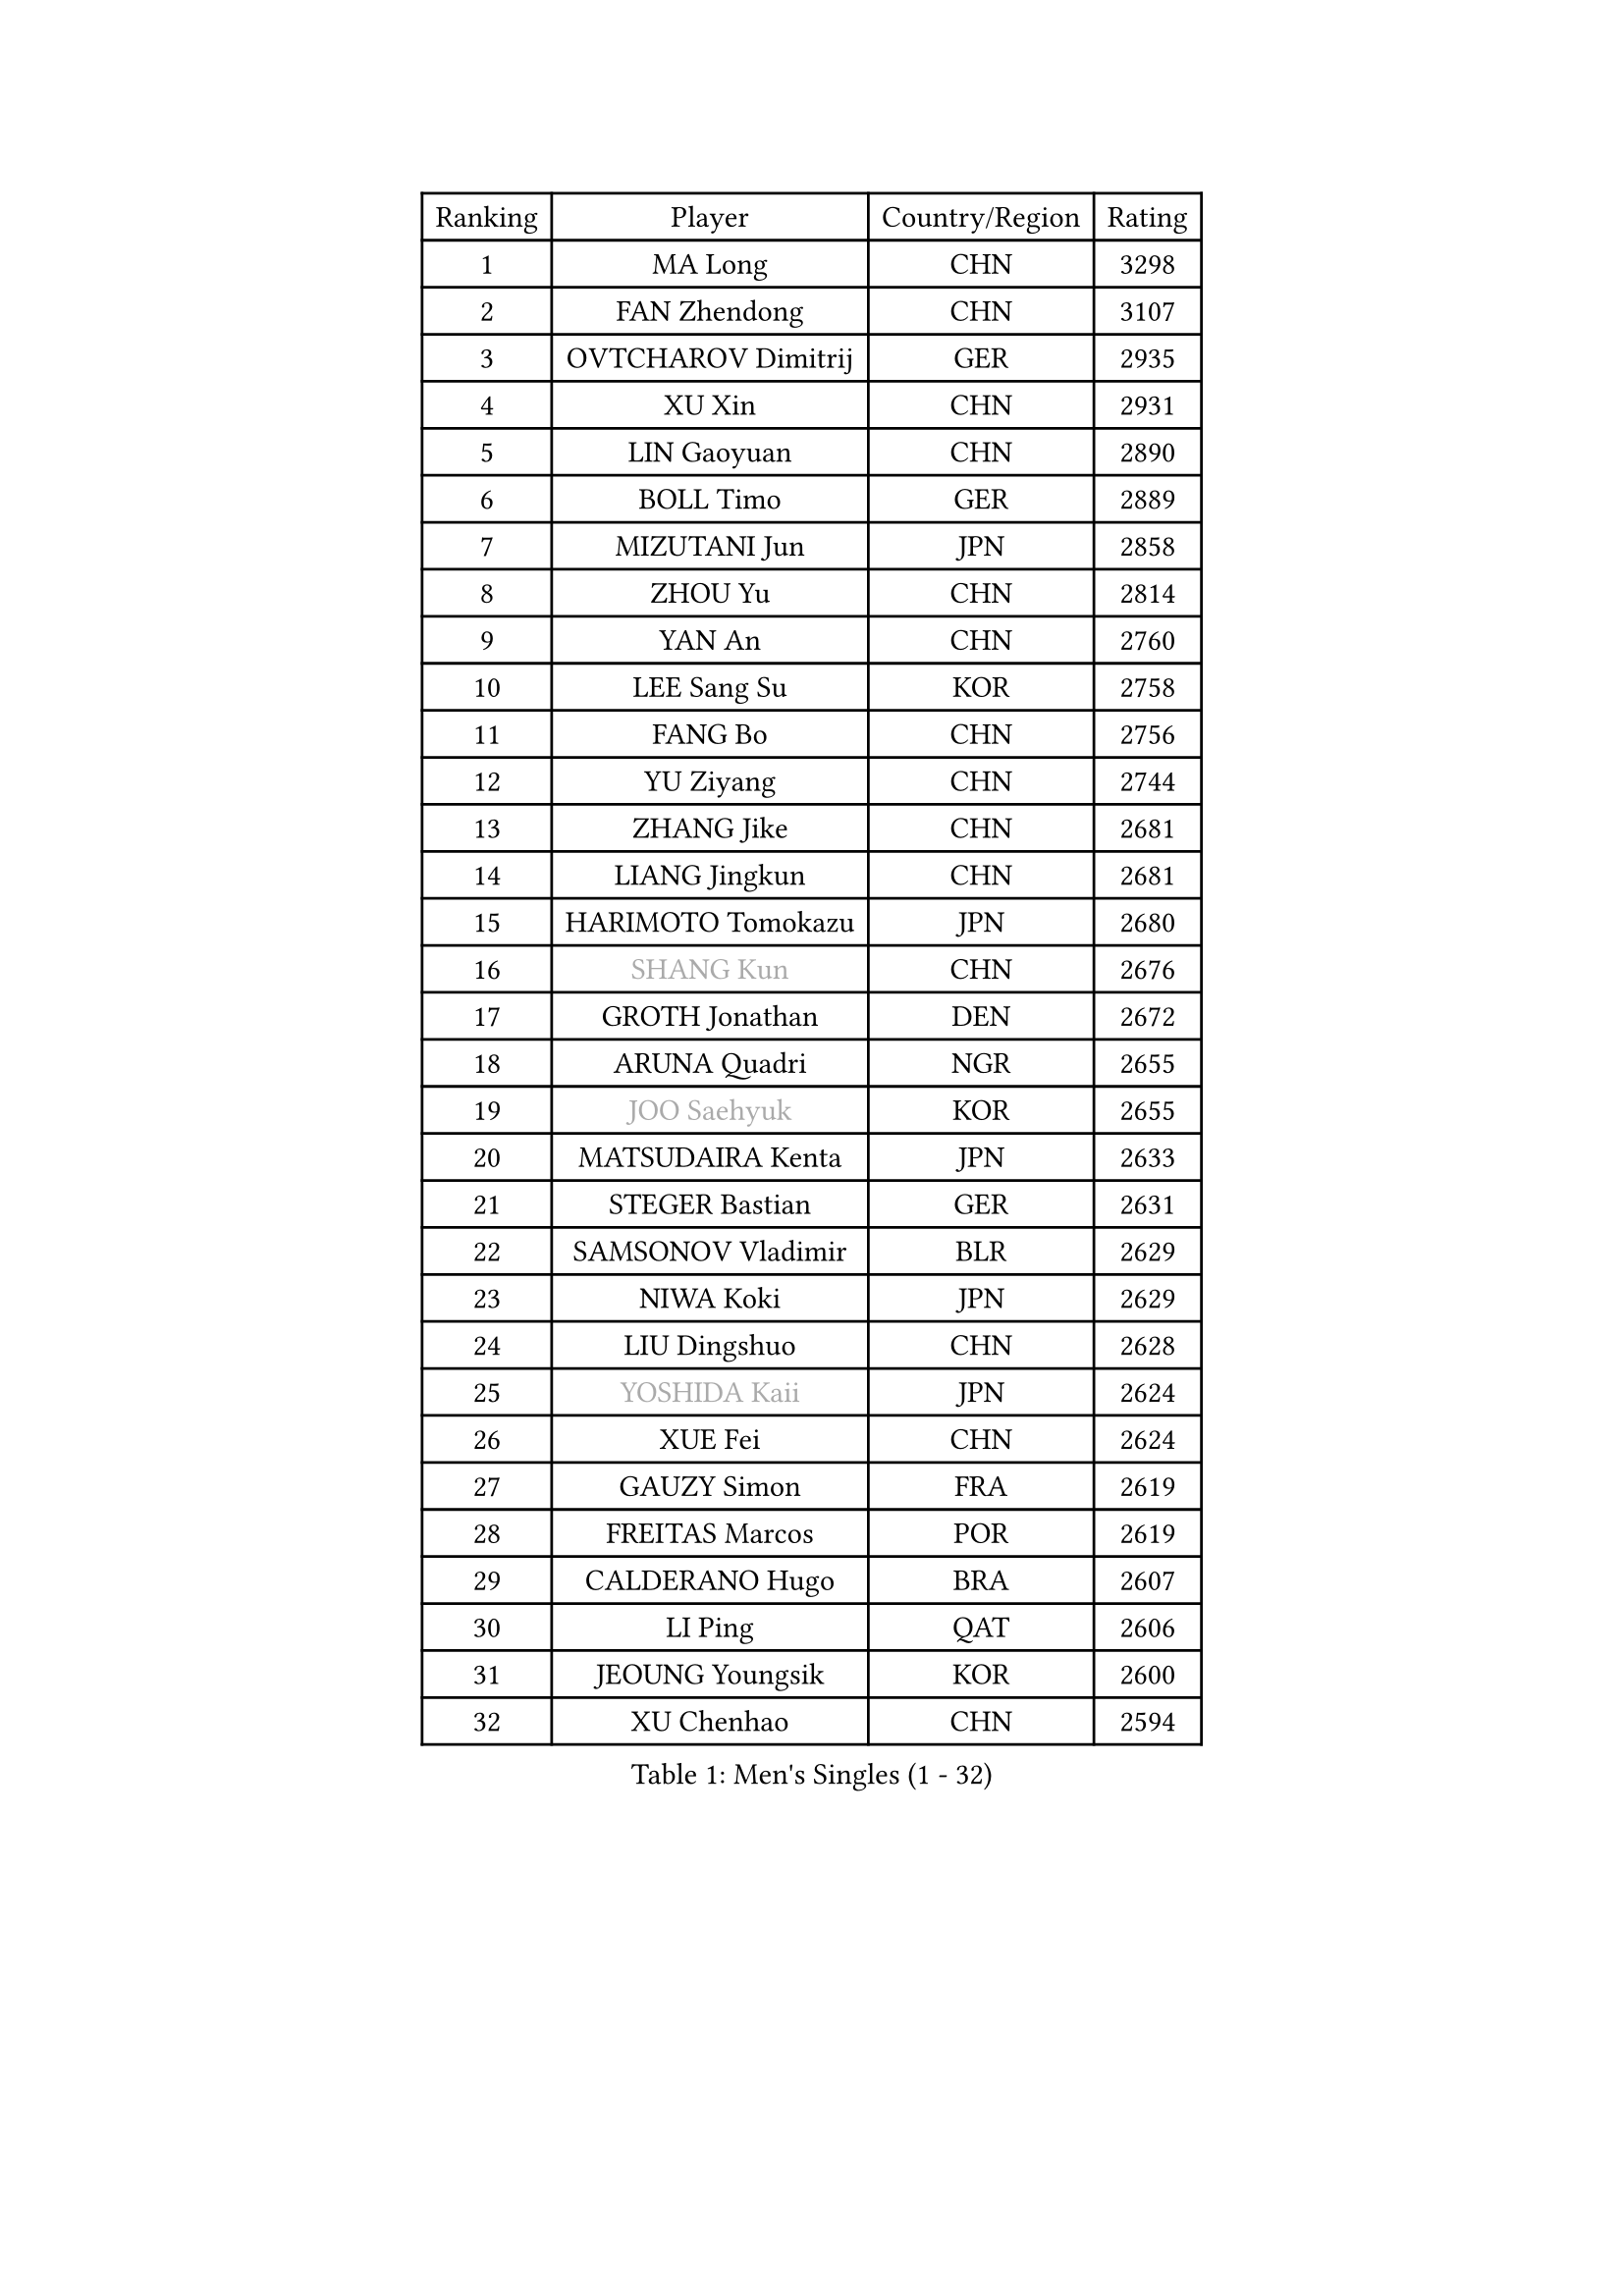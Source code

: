 
#set text(font: ("Courier New", "NSimSun"))
#figure(
  caption: "Men's Singles (1 - 32)",
    table(
      columns: 4,
      [Ranking], [Player], [Country/Region], [Rating],
      [1], [MA Long], [CHN], [3298],
      [2], [FAN Zhendong], [CHN], [3107],
      [3], [OVTCHAROV Dimitrij], [GER], [2935],
      [4], [XU Xin], [CHN], [2931],
      [5], [LIN Gaoyuan], [CHN], [2890],
      [6], [BOLL Timo], [GER], [2889],
      [7], [MIZUTANI Jun], [JPN], [2858],
      [8], [ZHOU Yu], [CHN], [2814],
      [9], [YAN An], [CHN], [2760],
      [10], [LEE Sang Su], [KOR], [2758],
      [11], [FANG Bo], [CHN], [2756],
      [12], [YU Ziyang], [CHN], [2744],
      [13], [ZHANG Jike], [CHN], [2681],
      [14], [LIANG Jingkun], [CHN], [2681],
      [15], [HARIMOTO Tomokazu], [JPN], [2680],
      [16], [#text(gray, "SHANG Kun")], [CHN], [2676],
      [17], [GROTH Jonathan], [DEN], [2672],
      [18], [ARUNA Quadri], [NGR], [2655],
      [19], [#text(gray, "JOO Saehyuk")], [KOR], [2655],
      [20], [MATSUDAIRA Kenta], [JPN], [2633],
      [21], [STEGER Bastian], [GER], [2631],
      [22], [SAMSONOV Vladimir], [BLR], [2629],
      [23], [NIWA Koki], [JPN], [2629],
      [24], [LIU Dingshuo], [CHN], [2628],
      [25], [#text(gray, "YOSHIDA Kaii")], [JPN], [2624],
      [26], [XUE Fei], [CHN], [2624],
      [27], [GAUZY Simon], [FRA], [2619],
      [28], [FREITAS Marcos], [POR], [2619],
      [29], [CALDERANO Hugo], [BRA], [2607],
      [30], [LI Ping], [QAT], [2606],
      [31], [JEOUNG Youngsik], [KOR], [2600],
      [32], [XU Chenhao], [CHN], [2594],
    )
  )#pagebreak()

#set text(font: ("Courier New", "NSimSun"))
#figure(
  caption: "Men's Singles (33 - 64)",
    table(
      columns: 4,
      [Ranking], [Player], [Country/Region], [Rating],
      [33], [ASSAR Omar], [EGY], [2590],
      [34], [UEDA Jin], [JPN], [2586],
      [35], [FILUS Ruwen], [GER], [2585],
      [36], [YOSHIDA Masaki], [JPN], [2584],
      [37], [SHIBAEV Alexander], [RUS], [2583],
      [38], [FLORE Tristan], [FRA], [2582],
      [39], [CHUANG Chih-Yuan], [TPE], [2582],
      [40], [DUDA Benedikt], [GER], [2576],
      [41], [WONG Chun Ting], [HKG], [2567],
      [42], [JEONG Sangeun], [KOR], [2567],
      [43], [#text(gray, "LEE Jungwoo")], [KOR], [2565],
      [44], [KIM Donghyun], [KOR], [2564],
      [45], [ZHOU Kai], [CHN], [2560],
      [46], [TOKIC Bojan], [SLO], [2557],
      [47], [PAK Sin Hyok], [PRK], [2552],
      [48], [YOSHIMURA Maharu], [JPN], [2548],
      [49], [ZHU Linfeng], [CHN], [2548],
      [50], [WANG Chuqin], [CHN], [2547],
      [51], [MORIZONO Masataka], [JPN], [2545],
      [52], [FRANZISKA Patrick], [GER], [2543],
      [53], [KARLSSON Kristian], [SWE], [2541],
      [54], [LIM Jonghoon], [KOR], [2534],
      [55], [YOSHIMURA Kazuhiro], [JPN], [2534],
      [56], [#text(gray, "TANG Peng")], [HKG], [2530],
      [57], [PITCHFORD Liam], [ENG], [2524],
      [58], [#text(gray, "CHEN Weixing")], [AUT], [2522],
      [59], [WALTHER Ricardo], [GER], [2520],
      [60], [GNANASEKARAN Sathiyan], [IND], [2514],
      [61], [JANG Woojin], [KOR], [2507],
      [62], [OSHIMA Yuya], [JPN], [2500],
      [63], [GACINA Andrej], [CRO], [2500],
      [64], [FALCK Mattias], [SWE], [2498],
    )
  )#pagebreak()

#set text(font: ("Courier New", "NSimSun"))
#figure(
  caption: "Men's Singles (65 - 96)",
    table(
      columns: 4,
      [Ranking], [Player], [Country/Region], [Rating],
      [65], [HO Kwan Kit], [HKG], [2495],
      [66], [ROBLES Alvaro], [ESP], [2493],
      [67], [LEBESSON Emmanuel], [FRA], [2491],
      [68], [MONTEIRO Joao], [POR], [2487],
      [69], [TREGLER Tomas], [CZE], [2483],
      [70], [LIN Yun-Ju], [TPE], [2480],
      [71], [TAKAKIWA Taku], [JPN], [2480],
      [72], [LAM Siu Hang], [HKG], [2479],
      [73], [HOU Yingchao], [CHN], [2476],
      [74], [WANG Eugene], [CAN], [2476],
      [75], [APOLONIA Tiago], [POR], [2474],
      [76], [GERASSIMENKO Kirill], [KAZ], [2471],
      [77], [JORGIC Darko], [SLO], [2471],
      [78], [DYJAS Jakub], [POL], [2460],
      [79], [ZHOU Qihao], [CHN], [2459],
      [80], [#text(gray, "ELOI Damien")], [FRA], [2458],
      [81], [OUAICHE Stephane], [ALG], [2458],
      [82], [WANG Zengyi], [POL], [2457],
      [83], [MACHI Asuka], [JPN], [2453],
      [84], [ZHAI Yujia], [DEN], [2451],
      [85], [CHO Seungmin], [KOR], [2449],
      [86], [KOU Lei], [UKR], [2449],
      [87], [ROBINOT Quentin], [FRA], [2449],
      [88], [GERELL Par], [SWE], [2448],
      [89], [AN Jaehyun], [KOR], [2445],
      [90], [ACHANTA Sharath Kamal], [IND], [2445],
      [91], [FEGERL Stefan], [AUT], [2444],
      [92], [#text(gray, "WANG Xi")], [GER], [2441],
      [93], [NG Pak Nam], [HKG], [2440],
      [94], [PERSSON Jon], [SWE], [2437],
      [95], [KALLBERG Anton], [SWE], [2436],
      [96], [DRINKHALL Paul], [ENG], [2434],
    )
  )#pagebreak()

#set text(font: ("Courier New", "NSimSun"))
#figure(
  caption: "Men's Singles (97 - 128)",
    table(
      columns: 4,
      [Ranking], [Player], [Country/Region], [Rating],
      [97], [IONESCU Ovidiu], [ROU], [2434],
      [98], [#text(gray, "FANG Yinchi")], [CHN], [2430],
      [99], [GIONIS Panagiotis], [GRE], [2429],
      [100], [OIKAWA Mizuki], [JPN], [2424],
      [101], [KIZUKURI Yuto], [JPN], [2424],
      [102], [CHEN Chien-An], [TPE], [2421],
      [103], [HABESOHN Daniel], [AUT], [2417],
      [104], [MATSUDAIRA Kenji], [JPN], [2415],
      [105], [KIM Minseok], [KOR], [2413],
      [106], [#text(gray, "MATTENET Adrien")], [FRA], [2413],
      [107], [KANG Dongsoo], [KOR], [2413],
      [108], [WANG Yang], [SVK], [2411],
      [109], [SALIFOU Abdel-Kader], [BEN], [2409],
      [110], [LIAO Cheng-Ting], [TPE], [2408],
      [111], [MATSUYAMA Yuki], [JPN], [2408],
      [112], [LIVENTSOV Alexey], [RUS], [2403],
      [113], [PARK Ganghyeon], [KOR], [2403],
      [114], [MURAMATSU Yuto], [JPN], [2402],
      [115], [ALAMIYAN Noshad], [IRI], [2401],
      [116], [PUCAR Tomislav], [CRO], [2400],
      [117], [TAZOE Kenta], [JPN], [2400],
      [118], [TAKAMI Masaki], [JPN], [2398],
      [119], [KORIYAMA Hokuto], [JPN], [2398],
      [120], [JIN Takuya], [JPN], [2398],
      [121], [GARDOS Robert], [AUT], [2395],
      [122], [PARK Jeongwoo], [KOR], [2393],
      [123], [UDA Yukiya], [JPN], [2391],
      [124], [MAJOROS Bence], [HUN], [2387],
      [125], [SKACHKOV Kirill], [RUS], [2386],
      [126], [CRISAN Adrian], [ROU], [2382],
      [127], [JIANG Tianyi], [HKG], [2379],
      [128], [GAO Ning], [SGP], [2379],
    )
  )